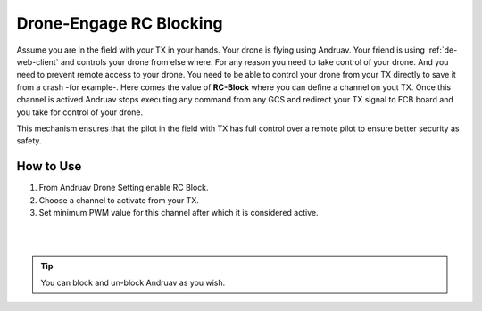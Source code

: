 .. _de-tx-block:

===================
Drone-Engage RC Blocking
===================


Assume you are in the field with your TX in your hands. Your drone is flying using Andruav. Your friend is using :ref:`de-web-client` and controls your drone from else where.
For any reason you need to take control of your drone. And you need to prevent remote access to your drone.  
You need to be able to control your drone from your TX directly to save it from a crash -for example-. 
Here comes the value of **RC-Block** where you can define a channel on yout TX. Once this channel is actived Andruav stops executing any command from any GCS and redirect your TX signal to FCB board and you take for control of your drone.

This mechanism ensures that the pilot in the field with TX has full control over a remote pilot to ensure better security as safety.
 

.. image:: ./images/blocking.png
   :height: 400px
   :align: center
   :alt: XBox Wired Gamepad

How to Use
==========

#. From Andruav Drone Setting enable RC Block.
#. Choose a channel to activate from your TX.
#. Set minimum PWM value for this channel after which it is considered active.

|

.. youtube:: https://www.youtube.com/watch?v=hL0x1kCPyX4

|

.. tip::

    You can block and un-block Andruav as you wish.

